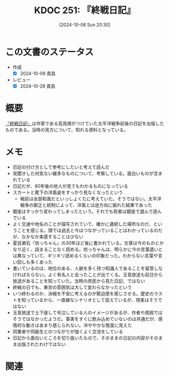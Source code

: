 :properties:
:ID: 20241006T203012
:mtime:    20241102180347 20241028185855
:ctime:    20241028185855
:end:
#+title:      KDOC 251: 『終戦日記』
#+date:       [2024-10-06 Sun 20:30]
#+filetags:   :book:
#+identifier: 20241006T203012

* この文書のステータス
- 作成
  - [X] 2024-10-09 貴島
- レビュー
  - [X] 2024-10-28 貴島

* 概要
[[https://amzn.to/3TXCYeR][『終戦日記』]]は作家である高見順がつけていた太平洋戦争前後の日記を出版したものである。当時の見方について、知れる資料となっている。
* メモ

- 日記の付け方として参考にしたいと考えて読んだ
- 見聞きした何気ない雑多なものについて、考察している。面白いものが含まれている
- 日記だが、80年後の他人が見てもわかるものになっている
- スカートと靴下の洋風姿をすっかり見なくなったという
  - 戦前は全部和風だといっしょくたに考えていた。そうではない。太平洋戦争の窮乏と統制によって、洋風とは逆方向に振れた結果であった
- 銀座はすっかり変わってしまったという。それでも若者は銀座で選んで遊んでいる
- よく交通や地名のことが描写されていて、確かに連続した場所なのだ、ということを感じる。頭では過去と今はつながっていることはわかっているのだが、なかなか実感することは少ない
- 夏目漱石『坊っちゃん』の30年ほど後に書かれている。文章は今のものとかなり近く、詰まることなく読める。坊っちゃんは、明らかに今の言葉遣いとは異なっていて、ギリギリ読めるくらいの印象だった。わからない言葉や言い回しも多くあった
- 書いているのは、地位のある、人脈を多く持つ知識人であることを留意しなければならない。よく有名人と会ったことが出てくる。玉音放送も前日から放送があることを知っていた。当時の庶民から見た日記、ではない
- 終戦の日でも、東京の雰囲気は大して変わらなかったという
- いつ終わるのか、決戦を不安に考えるのが緊迫感を感じさせる。歴史のラストを知っているから、一直線なシナリオとして捉えているが、現実はそうではない
- 玉音放送で土下座して号泣している人のイメージがあるが、作者や周囲ではそうではなかったようだ。事実をすぐに飲み込めていないのは共通だが、感情的な動きはあまり感じられない。冷ややかな態度に見えた
- 同業者や同級生とのつながりが強くよく交流をしている
- 日記から面白いところを切り抜いたもので、そのままの日記の内容がそのまま出版されたわけではない

* 関連
